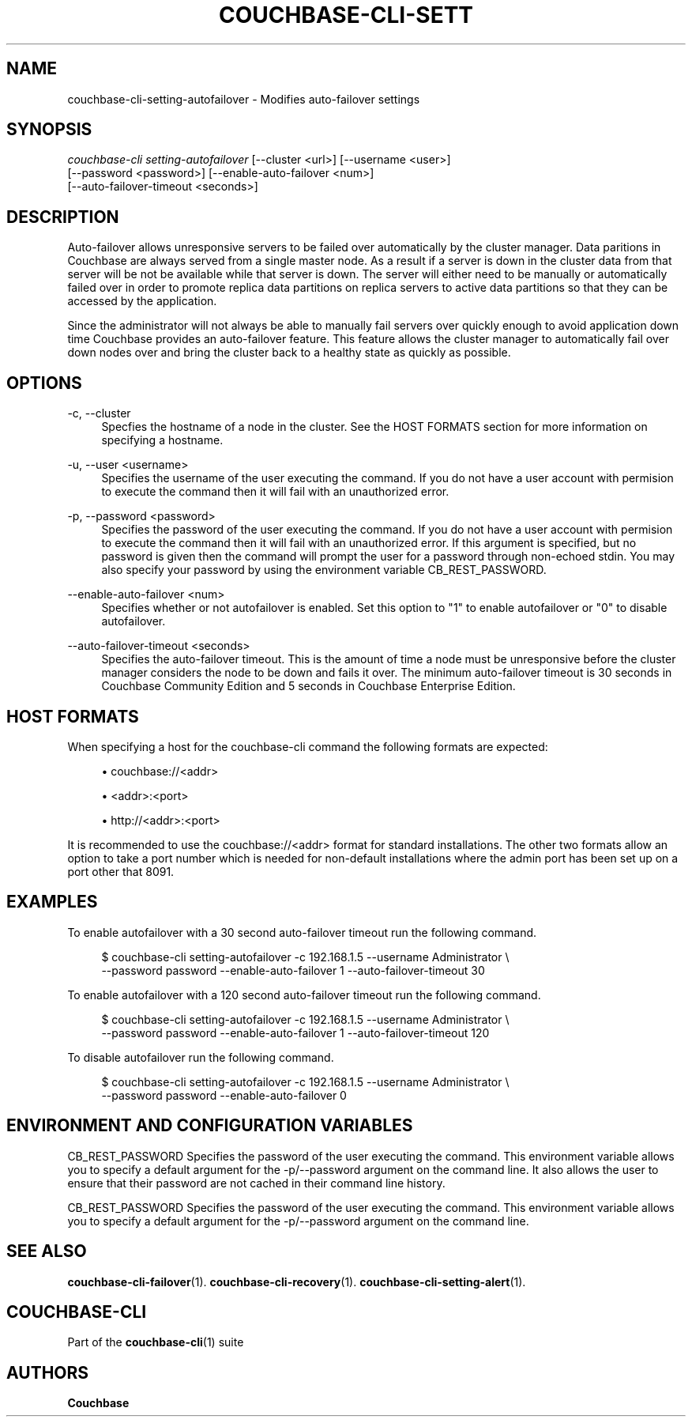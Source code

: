 '\" t
.\"     Title: couchbase-cli-setting-autofailover
.\"    Author: Couchbase
.\" Generator: DocBook XSL Stylesheets v1.78.1 <http://docbook.sf.net/>
.\"      Date: 05/10/2017
.\"    Manual: Couchbase CLI Manual
.\"    Source: Couchbase CLI 1.0.0
.\"  Language: English
.\"
.TH "COUCHBASE\-CLI\-SETT" "1" "05/10/2017" "Couchbase CLI 1\&.0\&.0" "Couchbase CLI Manual"
.\" -----------------------------------------------------------------
.\" * Define some portability stuff
.\" -----------------------------------------------------------------
.\" ~~~~~~~~~~~~~~~~~~~~~~~~~~~~~~~~~~~~~~~~~~~~~~~~~~~~~~~~~~~~~~~~~
.\" http://bugs.debian.org/507673
.\" http://lists.gnu.org/archive/html/groff/2009-02/msg00013.html
.\" ~~~~~~~~~~~~~~~~~~~~~~~~~~~~~~~~~~~~~~~~~~~~~~~~~~~~~~~~~~~~~~~~~
.ie \n(.g .ds Aq \(aq
.el       .ds Aq '
.\" -----------------------------------------------------------------
.\" * set default formatting
.\" -----------------------------------------------------------------
.\" disable hyphenation
.nh
.\" disable justification (adjust text to left margin only)
.ad l
.\" -----------------------------------------------------------------
.\" * MAIN CONTENT STARTS HERE *
.\" -----------------------------------------------------------------
.SH "NAME"
couchbase-cli-setting-autofailover \- Modifies auto\-failover settings
.SH "SYNOPSIS"
.sp
.nf
\fIcouchbase\-cli setting\-autofailover\fR [\-\-cluster <url>] [\-\-username <user>]
          [\-\-password <password>] [\-\-enable\-auto\-failover <num>]
          [\-\-auto\-failover\-timeout <seconds>]
.fi
.SH "DESCRIPTION"
.sp
Auto\-failover allows unresponsive servers to be failed over automatically by the cluster manager\&. Data paritions in Couchbase are always served from a single master node\&. As a result if a server is down in the cluster data from that server will be not be available while that server is down\&. The server will either need to be manually or automatically failed over in order to promote replica data partitions on replica servers to active data partitions so that they can be accessed by the application\&.
.sp
Since the administrator will not always be able to manually fail servers over quickly enough to avoid application down time Couchbase provides an auto\-failover feature\&. This feature allows the cluster manager to automatically fail over down nodes over and bring the cluster back to a healthy state as quickly as possible\&.
.SH "OPTIONS"
.PP
\-c, \-\-cluster
.RS 4
Specfies the hostname of a node in the cluster\&. See the HOST FORMATS section for more information on specifying a hostname\&.
.RE
.PP
\-u, \-\-user <username>
.RS 4
Specifies the username of the user executing the command\&. If you do not have a user account with permision to execute the command then it will fail with an unauthorized error\&.
.RE
.PP
\-p, \-\-password <password>
.RS 4
Specifies the password of the user executing the command\&. If you do not have a user account with permision to execute the command then it will fail with an unauthorized error\&. If this argument is specified, but no password is given then the command will prompt the user for a password through non\-echoed stdin\&. You may also specify your password by using the environment variable CB_REST_PASSWORD\&.
.RE
.PP
\-\-enable\-auto\-failover <num>
.RS 4
Specifies whether or not autofailover is enabled\&. Set this option to "1" to enable autofailover or "0" to disable autofailover\&.
.RE
.PP
\-\-auto\-failover\-timeout <seconds>
.RS 4
Specifies the auto\-failover timeout\&. This is the amount of time a node must be unresponsive before the cluster manager considers the node to be down and fails it over\&. The minimum auto\-failover timeout is 30 seconds in Couchbase Community Edition and 5 seconds in Couchbase Enterprise Edition\&.
.RE
.SH "HOST FORMATS"
.sp
When specifying a host for the couchbase\-cli command the following formats are expected:
.sp
.RS 4
.ie n \{\
\h'-04'\(bu\h'+03'\c
.\}
.el \{\
.sp -1
.IP \(bu 2.3
.\}
couchbase://<addr>
.RE
.sp
.RS 4
.ie n \{\
\h'-04'\(bu\h'+03'\c
.\}
.el \{\
.sp -1
.IP \(bu 2.3
.\}
<addr>:<port>
.RE
.sp
.RS 4
.ie n \{\
\h'-04'\(bu\h'+03'\c
.\}
.el \{\
.sp -1
.IP \(bu 2.3
.\}
http://<addr>:<port>
.RE
.sp
It is recommended to use the couchbase://<addr> format for standard installations\&. The other two formats allow an option to take a port number which is needed for non\-default installations where the admin port has been set up on a port other that 8091\&.
.SH "EXAMPLES"
.sp
To enable autofailover with a 30 second auto\-failover timeout run the following command\&.
.sp
.if n \{\
.RS 4
.\}
.nf
$ couchbase\-cli setting\-autofailover \-c 192\&.168\&.1\&.5 \-\-username Administrator \e
 \-\-password password \-\-enable\-auto\-failover 1 \-\-auto\-failover\-timeout 30
.fi
.if n \{\
.RE
.\}
.sp
To enable autofailover with a 120 second auto\-failover timeout run the following command\&.
.sp
.if n \{\
.RS 4
.\}
.nf
$ couchbase\-cli setting\-autofailover \-c 192\&.168\&.1\&.5 \-\-username Administrator \e
 \-\-password password \-\-enable\-auto\-failover 1 \-\-auto\-failover\-timeout 120
.fi
.if n \{\
.RE
.\}
.sp
To disable autofailover run the following command\&.
.sp
.if n \{\
.RS 4
.\}
.nf
$ couchbase\-cli setting\-autofailover \-c 192\&.168\&.1\&.5 \-\-username Administrator \e
 \-\-password password \-\-enable\-auto\-failover 0
.fi
.if n \{\
.RE
.\}
.SH "ENVIRONMENT AND CONFIGURATION VARIABLES"
.sp
CB_REST_PASSWORD Specifies the password of the user executing the command\&. This environment variable allows you to specify a default argument for the \-p/\-\-password argument on the command line\&. It also allows the user to ensure that their password are not cached in their command line history\&.
.sp
CB_REST_PASSWORD Specifies the password of the user executing the command\&. This environment variable allows you to specify a default argument for the \-p/\-\-password argument on the command line\&.
.SH "SEE ALSO"
.sp
\fBcouchbase-cli-failover\fR(1)\&. \fBcouchbase-cli-recovery\fR(1)\&. \fBcouchbase-cli-setting-alert\fR(1)\&.
.SH "COUCHBASE-CLI"
.sp
Part of the \fBcouchbase-cli\fR(1) suite
.SH "AUTHORS"
.PP
\fBCouchbase\fR

